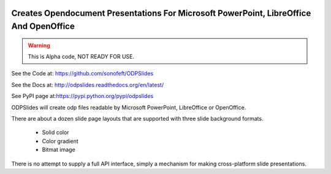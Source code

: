 

.. image:: https://travis-ci.org/sonofeft/ODPSlides.svg?branch=master
    :target: https://travis-ci.org/sonofeft/ODPSlides

.. image:: https://img.shields.io/pypi/v/ODPSlides.svg
    :target: https://pypi.python.org/pypi/odpslides
        
.. image:: https://img.shields.io/pypi/pyversions/ODPSlides.svg
    :target: https://wiki.python.org/moin/Python2orPython3

.. image:: https://img.shields.io/pypi/l/ODPSlides.svg
    :target: https://pypi.python.org/pypi/odpslides


Creates Opendocument Presentations For Microsoft PowerPoint, LibreOffice And OpenOffice
=======================================================================================


.. warning::
    This is Alpha code, NOT READY FOR USE.

See the Code at: `<https://github.com/sonofeft/ODPSlides>`_

See the Docs at: `<http://odpslides.readthedocs.org/en/latest/>`_

See PyPI page at:`<https://pypi.python.org/pypi/odpslides>`_



ODPSlides will create odp files readable by Microsoft PowerPoint, LibreOffice or OpenOffice.

There are about a dozen slide page layouts that are supported with three slide background formats.

    * Solid color
    * Color gradient
    * Bitmat image


There is no attempt to supply a full API interface, simply a mechanism for making cross-platform slide presentations.

